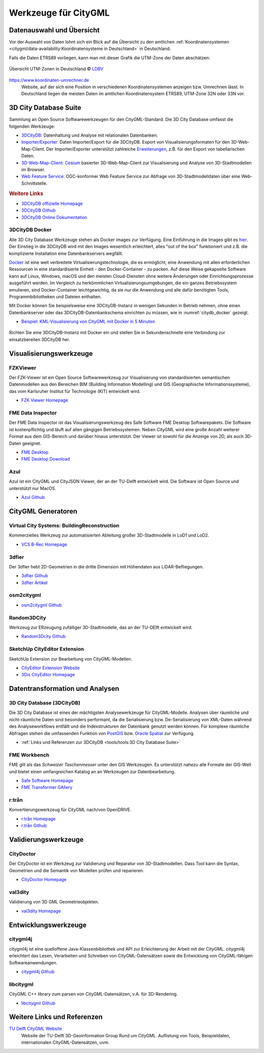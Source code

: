 .. index:: CityGML Werkzeuge

###############################################################################
Werkzeuge für CityGML
###############################################################################

.. index:: Datenauswahl

*******************************************************************************
Datenauswahl und Übersicht
*******************************************************************************

Vor der Auswahl von Daten lohnt sich ein Blick auf die Übersicht zu den amtlichen
:ref:`Koordinatensystemen <citygml/data-availability:Koordinatensysteme in Deutschland>`
in Deutschland.

Falls die Daten ETRS89 vorliegen, kann man mit dieser Grafik die UTM-Zone der Daten
abschätzen:

.. figure:: https://www.ldbv.bayern.de/file/png/10317/o/UTM_Zonen.png
  :width: 50 %
  :target: https://www.ldbv.bayern.de/file/png/10317/o/UTM_Zonen.png
  :align: center

  Übersicht UTM-Zonen in Deutschland |copy| `LDBV <https://www.ldbv.bayern.de/>`_

https://www.koordinaten-umrechner.de
  Website, auf der sich eine Position in verschiedenen Koordinatensystemen
  anzeigen bzw. Umrechnen lässt. In Deutschland liegen die meisten Daten im
  amtlichen Koordinatensystem ETRS89, UTM-Zone 32N oder 33N vor.

.. index:: 3D City Database, 3DCityDB, WFS, Web Feature Service, Importer/Exporter

*******************************************************************************
3D City Database Suite
*******************************************************************************

Sammlung an Open Source Softwarewerkzeugen für den CityGML-Standard.
Die 3D City Database umfasst die folgenden Werkzeuge:

* `3DCityDB <https://3dcitydb-docs.readthedocs.io/en/latest/3dcitydb/index.html>`_:
  Datenhaltung und Analyse mit relationalen Datenbanken.
* `Importer/Exporter <https://3dcitydb-docs.readthedocs.io/en/latest/impexp/index.html>`_:
  Daten Importer/Export für die 3DCityDB. Export von Visualisierungsformaten für den
  3D-Web-Map-Client. Der Importer/Exporter unterstützt zahlreiche
  `Erweiterungen <https://3dcitydb-docs.readthedocs.io/en/latest/plugins/index.html>`_,
  z.B. für den Export von tabellarischen Daten.
* `3D-Web-Map-Client <https://3dcitydb-docs.readthedocs.io/en/latest/webmap/index.html>`_:
  `Cesium <https://cesium.com/>`_ basierter 3D-Web-Map-Client zur Visualisierung und
  Analyse von 3D-Stadtmodellen im Browser.
* `Web Feature Service <https://3dcitydb-docs.readthedocs.io/en/latest/wfs/index.html>`_:
  OGC-konformer Web Feature Service zur Abfrage von 3D-Stadtmodelldaten über eine
  Web-Schnittstelle.

.. rubric:: Weitere Links

* `3DCityDB offizielle Homepage <https://www.3dcitydb.org/3dcitydb/>`_
* `3DCityDB Github <https://github.com/3dcitydb>`_
* `3DCityDB Online Dokumentation <https://3dcitydb-docs.readthedocs.io/en/latest/>`_

.. index:: Docker

3DCityDB Docker
===============================================================================

Alle 3D City Database Werkzeuge stehen als Docker images zur Verfügung.
Eine Einführung in die Images gibt es `hier <https://3dcitydb-docs.readthedocs.io/en
/latest/first-steps/docker.html>`_. Der Einstieg in die 3DCityDB wird mit den
Images wesentlich erleichtert, alles "out of the box" funktioniert und z.B. die
komplizierte Installation eine Datenbankservers wegfällt.

`Docker <https://www.docker.com/>`_  ist eine weit verbreitete Virtualisierungstechnologie,
die es ermöglicht, eine Anwendung mit allen erforderlichen Ressourcen in
eine standardisierte Einheit - den Docker-Container - zu packen.
Auf diese Weise gekapselte Software kann auf Linux, Windows, macOS und den meisten
Cloud-Diensten ohne weitere Änderungen oder Einrichtungsprozesse ausgeführt werden.
Im Vergleich zu herkömmlichen Virtualisierungsumgebungen, die ein ganzes Betriebssystem
emulieren, sind Docker-Container leichtgewichtig, da sie nur die Anwendung und alle
dafür benötigten Tools, Programmbibliotheken und Dateien enthalten.

Mit Docker können Sie beispielsweise eine 3DCityDB-Instanz in wenigen Sekunden
in Betrieb nehmen, ohne einen Datenbankserver oder das 3DCityDB-Datenbankschema
einrichten zu müssen, wie in :numref:`citydb_docker` gezeigt.

* `Beispiel: KML-Visualisierung von CityGML mit Docker in 5 Minuten <https://3dcitydb-
  docs.readthedocs.io/en/latest/impexp/docker.html#importer-exporter-docker-
  combined-with-3dcitydb-docker>`_

.. figure:: https://3dcitydb-docs.readthedocs.io/en/latest/_images/citydb_docker_term.gif
  :name: citydb_docker
  :width: 90 %
  :align: center
  :target: https://3dcitydb-docs.readthedocs.io/en/latest/first-steps/docker.html

  Richten Sie eine 3DCityDB-Instanz mit Docker ein und stellen Sie in
  Sekundenschnelle eine Verbindung zur einsatzbereiten 3DCityDB her.

.. index:: Visualisierung

*******************************************************************************
Visualisierungswerkzeuge
*******************************************************************************

.. index:: FZKViewer

FZKViewer
===============================================================================

Der FZK-Viewer ist ein Open Source Softwarewerkzeug zur Visualisierung von
standardisierten semantischen Datenmodellen aus den Bereichen
BIM (Building Information Modelling) und GIS (Geographische Informationssysteme),
das vom Karlsruher Institut für Technologie (KIT) entwickelt wird.

* `FZK Viewer Homepage <https://www.iai.kit.edu/1302.php>`_

.. image:: ../img/fzk_viewer.png
  :width: 90 %
  :align: center

.. index:: FME Data Inspector

FME Data Inspector
===============================================================================

Der FME Data Inspector ist das Visualisierungswerkzeug des Safe Software
FME Desktop Softwarepakets. Die Software ist kostenpflichtig und läuft auf
allen gängigen Betriebssystemen. Neben CityGML wird eine große Anzahl weiterer
Format aus dem GIS-Bereich und darüber hinaus unterstützt. Der Viewer ist sowohl
für die Anzeige von 2D, als auch 3D-Daten geeignet.

* `FME Desktop <https://www.safe.com/fme/fme-desktop/>`_
* `FME Desktop Download <https://www.safe.com/support/downloads/>`_

.. image:: ../img/fme-inspector-2d.png
  :width: 90 %
  :align: center

.. image:: ../img/fme-inspector-3d.png
  :width: 90 %
  :align: center

.. index:: Azul

Azul
===============================================================================

Azul ist ein CityGML und CityJSON Viewer, der an der TU-Delft entwickelt wird.
Die Software ist Open Source und unterstützt nur MacOS.

* `Azul Github <https://github.com/tudelft3d/azul>`_

.. image:: ../img/azul.png
  :width: 90 %
  :align: center

.. index:: CityGML Generator

*******************************************************************************
CityGML Generatoren
*******************************************************************************

.. index:: VCS BuildingReconstruction

Virtual City Systems: BuildingReconstruction
===============================================================================

Kommerzielles Werkzeug zur automatisierten Ableitung großer 3D-Stadtmodelle
in LoD1 und LoD2.

* `VCS B-Rec Homepage <https://vc.systems/en/products/building-reconstruction/>`_

.. image:: https://vc.systems/wp-content/uploads/2020/09/brec_attributes_en_web_1920px.png
  :width: 90 %
  :align: center
  :target: https://vc.systems/en/products/building-reconstruction/

.. image:: https://vc.systems/wp-content/uploads/2020/09/brec_roof-library_web_1920px.png
  :width: 90 %
  :align: center
  :target: https://vc.systems/en/products/building-reconstruction/

.. index:: 3dfier

3dfier
===============================================================================

Der 3dfier hebt 2D-Geometrien in die dritte Dimension mit Höhendaten aus
LiDAR-Befliegungen.

* `3dfier Github <https://github.com/tudelft3d/3dfier>`_
* `3dfier Artikel <https://doi.org/10.21105/joss.02866>`_

.. image:: https://github.com/tudelft3d/3dfier/raw/master/docs/images/leiden3dfier.png
  :width: 90 %
  :align: center

.. index:: osm2citygml

osm2citygml
===============================================================================

* `osm2citygml Github <https://github.com/cuulee/osm2citygml>`_

.. index:: Random3Dcity

Random3DCity
===============================================================================

Werkzeug zur ERzeugung zufälliger 3D-Stadtmodelle, das an der TU-DElft entwickelt wird.

* `Random3Dcity Github <https://github.com/tudelft3d/Random3Dcity>`_

.. image:: https://camo.githubusercontent.com/de92c08290b211d35aea77d965384bc0ec534d15a24762250b33f76a124c0331/687474703a2f2f66696c697062696c6a65636b692e636f6d2f636f64652f696d672f52332d4c4f442d636f6d706f736974652e706e67
  :width: 90 %
  :align: center
  :target: https://github.com/tudelft3d/Random3Dcity

.. index:: SketchUp CityEditor

SketchUp CityEditor Extension
===============================================================================

SketchUp Extension zur Bearbeitung von CityGML-Modellen.

* `CityEditor Extension Website <https://extensions.sketchup.com/extension/e14da71b
  -ee5d-4a68-950d-3193d182d195/city-editor>`_
* `3Dis CityEditor Homepage <https://www.3dis.de/downloads/>`_

.. image:: https://3dwarehouse.sketchup.com/warehouse/v1.0/publiccontent/8633ec89-3d09-4df4-8d93-7907ba45c403
  :width: 90 %
  :align: center

.. index:: Datentransformation, Transformation, Analysewerkzeug,
  ETL

*******************************************************************************
Datentransformation und Analysen
*******************************************************************************

.. index:: 3DCityDB

3D City Database (3DCityDB)
===============================================================================

Die 3D City Database ist eines der mächtigsten Analysewerkzeuge für CityGML-Modelle.
Analysen über räumliche und nicht-räumliche Daten sind besonders performant,
da die Serialisierung bzw. De-Serialisierung von XML-Daten während des
Analyseworkflows entfällt und die Indexstrukturen der Datenbank genutzt werden können.
Für komplexe räumliche Abfragen stehen die umfassenden Funktion von
`PostGIS <https://postgis.net>`_ bzw. `Oracle Spatial <https://www.oracle.com/de/
database/spatial/>`_ zur Verfügung.

* :ref:`Links und Referenzen zur 3DCityDB <tools/tools:3D City Database Suite>`

.. index:: FME Workbench

FME Workbench
===============================================================================

FME gilt als das *Schweizer Taschenmesser* unter den GIS Werkzeugen. Es unterstützt
nahezu alle Formate der GIS-Welt und bietet einen umfangreichen Katalog an
an Werkzeugen zur Datenbearbeitung.

* `Safe Software Homepage <https://www.safe.com/>`_
* `FME Transformer GAllery <https://www.safe.com/transformers/>`_

.. image:: ../img/fme-workbench.png
  :width: 90 %
  :align: center

.. index:: rtron, r:trån

r:trån
===============================================================================

Konvertierungswerkzeug für CityGML nach/von OpenDRIVE.

* `r:trån Homepage <https://rtron.io/>`_
* `r:trån Github <https://github.com/tum-gis/rtron>`_

.. image:: https://github.com/tum-gis/rtron/raw/main/rtron-documentation/src/orchid/resources/assets/images/rtron-preview.png
  :width: 90 %
  :align: center

.. index:: CityGML Validierung

*******************************************************************************
Validierungswerkzeuge
*******************************************************************************

.. index:: CityDoctor

CityDoctor
===============================================================================

Der CityDoctor ist ein Werkzeug zur Validierung und Reparatur von 3D-Stadtmodellen.
Dass Tool kann die Syntax, Geometrien und die Semantik von Modellen prüfen und
reparieren.

* `CityDoctor Homepage <https://www.citydoctor.eu/en/citydoctor_main.html>`_


.. index:: val3dity

val3dity
===============================================================================

Validierung von 3D GML Geometrieobjekten.

* `val3dity Homepage <http://geovalidation.bk.tudelft.nl/val3dity/>`_

.. index:: Entwicklungswerkzeuge, CityGML Entwicklung

*******************************************************************************
Entwicklungswerkzeuge
*******************************************************************************

.. index:: CityGML Entwicklung, citygml4j

citygml4j
===============================================================================

citygml4j ist eine quelloffene Java-Klassenbibliothek und API zur Erleichterung
der Arbeit mit der CityGML. citygml4j erleichtert das Lesen, Verarbeiten und
Schreiben von CityGML-Datensätzen sowie die Entwicklung von
CityGML-fähigen Softwareanwendungen.

* `citygml4j Github <https://github.com/citygml4j/citygml4j>`_


.. index:: libcitygml

libcitygml
===============================================================================

CityGML C++ library zum parsen von CityGML-Datensätzen, v.A. für 3D-Rendering.

* `libcitygml Github <https://github.com/jklimke/libcitygml>`_

*******************************************************************************
Weitere Links und Referenzen
*******************************************************************************

`TU Delft CityGML Website <https://nervous-ptolemy-d29bcd.netlify.app/>`_
  Website der TU-Delft 3D-Geoinformation Group Rund um CityGML. Auflistung von
  Tools, Beispieldaten, internationalen CityGML-Datensätzen, uvm.

.. images ---------------------------------------------------------------------
.. |copy| unicode:: U+000A9 .. COPYRIGHT SIGNs
